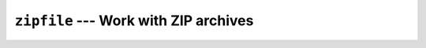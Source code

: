 ======================================
``zipfile`` --- Work with ZIP archives
======================================
